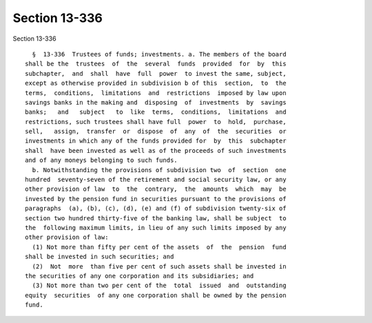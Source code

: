 Section 13-336
==============

Section 13-336 ::    
        
     
        §  13-336  Trustees of funds; investments. a. The members of the board
      shall be the  trustees  of  the  several  funds  provided  for  by  this
      subchapter,  and  shall  have  full  power  to invest the same, subject,
      except as otherwise provided in subdivision b of this  section,  to  the
      terms,  conditions,  limitations  and  restrictions  imposed by law upon
      savings banks in the making and  disposing  of  investments  by  savings
      banks;   and   subject   to  like  terms,  conditions,  limitations  and
      restrictions, such trustees shall have full  power  to  hold,  purchase,
      sell,   assign,  transfer  or  dispose  of  any  of  the  securities  or
      investments in which any of the funds provided for  by  this  subchapter
      shall  have been invested as well as of the proceeds of such investments
      and of any moneys belonging to such funds.
        b. Notwithstanding the provisions of subdivision two  of  section  one
      hundred  seventy-seven of the retirement and social security law, or any
      other provision of law  to  the  contrary,  the  amounts  which  may  be
      invested by the pension fund in securities pursuant to the provisions of
      paragraphs  (a), (b), (c), (d), (e) and (f) of subdivision twenty-six of
      section two hundred thirty-five of the banking law, shall be subject  to
      the  following maximum limits, in lieu of any such limits imposed by any
      other provision of law:
        (1) Not more than fifty per cent of the assets  of  the  pension  fund
      shall be invested in such securities; and
        (2)  Not  more  than five per cent of such assets shall be invested in
      the securities of any one corporation and its subsidiaries; and
        (3) Not more than two per cent of the  total  issued  and  outstanding
      equity  securities  of any one corporation shall be owned by the pension
      fund.
    
    
    
    
    
    
    